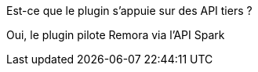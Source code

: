 [panel,primary]
.Est-ce que le plugin s'appuie sur des API tiers ?
--
Oui, le plugin pilote Remora via l'API Spark
--
